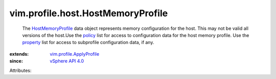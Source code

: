 .. _policy: ../../../vim/profile/ApplyProfile.rst#policy

.. _property: ../../../vim/profile/ApplyProfile.rst#property

.. _vSphere API 4.0: ../../../vim/version.rst#vimversionversion5

.. _HostMemoryProfile: ../../../vim/profile/host/HostMemoryProfile.rst

.. _vim.profile.ApplyProfile: ../../../vim/profile/ApplyProfile.rst


vim.profile.host.HostMemoryProfile
==================================
  The `HostMemoryProfile`_ data object represents memory configuration for the host. This may not be valid all versions of the host.Use the `policy`_ list for access to configuration data for the host memory profile. Use the `property`_ list for access to subprofile configuration data, if any.
:extends: vim.profile.ApplyProfile_
:since: `vSphere API 4.0`_

Attributes:
